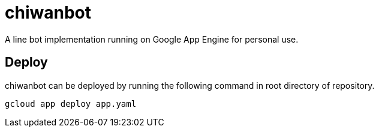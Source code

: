 = chiwanbot

A line bot implementation running on Google App Engine for personal use.

== Deploy

chiwanbot can be deployed by running the following command in root directory of repository.

```sh
gcloud app deploy app.yaml
```
